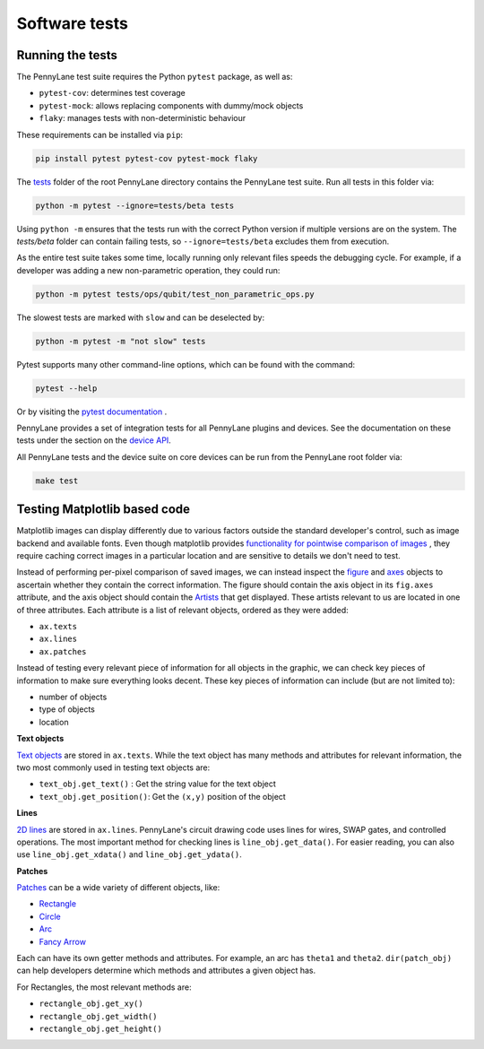 Software tests
==============

Running the tests
~~~~~~~~~~~~~~~~~

The PennyLane test suite requires the Python ``pytest`` package, as well as:

* ``pytest-cov``: determines test coverage
* ``pytest-mock``: allows replacing components with dummy/mock objects
* ``flaky``: manages tests with non-deterministic behaviour

These requirements can be installed via ``pip``:

.. code-block:: bash

    pip install pytest pytest-cov pytest-mock flaky

The `tests <https://github.com/PennyLaneAI/pennylane/tree/master/tests>`__ folder of the root PennyLane directory contains the PennyLane test suite. Run all tests in this folder via:

.. code-block:: bash

    python -m pytest --ignore=tests/beta tests

Using ``python -m`` ensures that the tests run with the correct Python version if multiple versions are on the system. The `tests/beta` folder can contain failing tests, so ``--ignore=tests/beta`` excludes them from execution.

As the entire test suite takes some time, locally running only relevant files speeds the debugging cycle.  For example, if a developer was adding a new non-parametric operation, they could run:

.. code-block:: bash

    python -m pytest tests/ops/qubit/test_non_parametric_ops.py

The slowest tests are marked with ``slow`` and can be deselected by:

.. code-block:: bash

    python -m pytest -m "not slow" tests

Pytest supports many other command-line options, which can be found with the command:

.. code-block:: bash

    pytest --help

Or by visiting the `pytest documentation <https://docs.pytest.org/en/latest/reference/reference.html#id88>`__ . 

PennyLane provides a set of integration tests for all PennyLane plugins and devices. See the documentation on these tests under the section on the `device API <https://pennylane.readthedocs.io/en/latest/code/api/pennylane.devices.tests.html>`__.

All PennyLane tests and the device suite on core devices can be run from the PennyLane root folder via:

.. code-block:: bash

    make test


Testing Matplotlib based code
~~~~~~~~~~~~~~~~~~~~~~~~~~~~~

Matplotlib images can display differently due to various factors outside the standard developer's control, such as image backend and available fonts. Even though matplotlib provides
`functionality for pointwise comparison of images <https://matplotlib.org/stable/api/testing_api.html#module-matplotlib.testing>`__ , they require caching
correct images in a particular location and are sensitive to details we don't need to test. 

Instead of performing per-pixel comparison of saved images, we can instead inspect the  `figure <https://matplotlib.org/stable/api/figure_api.html?highlight=figure#matplotlib.figure.Figure>`__
and `axes <https://matplotlib.org/stable/api/axes_api.html?highlight=axes#module-matplotlib.axes>`__
objects to ascertain whether they contain the correct information. The figure should contain the axis object in its ``fig.axes`` attribute, and the axis object should contain the `Artists <https://matplotlib.org/stable/tutorials/intermediate/artists.html>`__ that get displayed. These artists relevant to us are located in one of three attributes. Each attribute is a list of relevant objects, ordered as they were added:

* ``ax.texts``
* ``ax.lines``
* ``ax.patches``

Instead of testing every relevant piece of information for all objects in the graphic, we can check key pieces of information to make sure everything looks decent.  These key pieces of information can include (but are not limited to):

* number of objects
* type of objects
* location

**Text objects**

`Text objects <https://matplotlib.org/stable/api/text_api.html#matplotlib.text.Text>`__
are stored in ``ax.texts``.  While the text object has many methods and attributes for relevant information, the two most commonly used in testing text objects are:

* ``text_obj.get_text()`` : Get the string value for the text object
* ``text_obj.get_position()``: Get the ``(x,y)`` position of the object

**Lines**

`2D lines <https://matplotlib.org/stable/api/_as_gen/matplotlib.lines.Line2D.html?highlight=line2d#matplotlib.lines.Line2D>`__ are stored in ``ax.lines``.  PennyLane's
circuit drawing code uses lines for wires, SWAP gates, and controlled operations. The most important method for checking lines is ``line_obj.get_data()``.  For easier reading, you
can also use ``line_obj.get_xdata()`` and ``line_obj.get_ydata()``.

**Patches**

`Patches <https://matplotlib.org/stable/api/_as_gen/matplotlib.patches.Patch.html?highlight=patch#matplotlib.patches.Patch>`__
can be a wide variety of different objects, like:

* `Rectangle <https://matplotlib.org/stable/api/_as_gen/matplotlib.patches.Rectangle.html?highlight=rectangle#matplotlib.patches.Rectangle>`__
* `Circle <https://matplotlib.org/stable/api/_as_gen/matplotlib.patches.Circle.html?highlight=circle#matplotlib.patches.Circle>`__
* `Arc <https://matplotlib.org/stable/api/_as_gen/matplotlib.patches.Arc.html?highlight=arc#matplotlib.patches.Arc>`__
* `Fancy Arrow <https://matplotlib.org/stable/api/_as_gen/matplotlib.patches.FancyArrow.html?highlight=fancyarrow#matplotlib.patches.FancyArrow>`__

Each can have its own getter methods and attributes.  For example, an arc has ``theta1`` and ``theta2``. ``dir(patch_obj)`` can help developers determine which methods and attributes a given object has.

For Rectangles, the most relevant methods are:

* ``rectangle_obj.get_xy()``
* ``rectangle_obj.get_width()``
* ``rectangle_obj.get_height()``